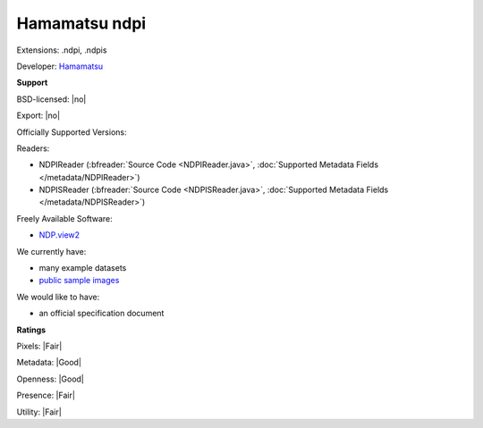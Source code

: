 .. index:: Hamamatsu ndpi
.. index:: .ndpi, .ndpis

Hamamatsu ndpi
===============================================================================

Extensions: .ndpi, .ndpis

Developer: `Hamamatsu <http://www.hamamatsu.com>`_


**Support**


BSD-licensed: |no|

Export: |no|

Officially Supported Versions: 

Readers:

- NDPIReader (:bfreader:`Source Code <NDPIReader.java>`, :doc:`Supported Metadata Fields </metadata/NDPIReader>`)
- NDPISReader (:bfreader:`Source Code <NDPISReader.java>`, :doc:`Supported Metadata Fields </metadata/NDPISReader>`)


Freely Available Software:

- `NDP.view2 <http://www.hamamatsu.com/eu/en/community/nanozoomer/product/search/U12388-01/index.html>`_


We currently have:

* many example datasets 
* `public sample images <http://downloads.openmicroscopy.org/images/Hamamatsu-NDPI/>`__

We would like to have:

* an official specification document

**Ratings**


Pixels: |Fair|

Metadata: |Good|

Openness: |Good|

Presence: |Fair|

Utility: |Fair|



